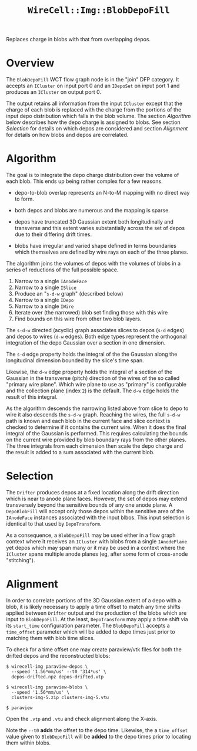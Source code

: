 #+title: ~WireCell::Img::BlobDepoFill~

Replaces charge in blobs with that from overlapping depos.

* Overview

The ~BlobDepoFill~ WCT flow graph node is in the "join" DFP category.
It accepts an ~ICluster~ on input port 0 and an ~IDepoSet~ on input port 1
and produces an ~ICluster~ on output port 0.

The output retains all information from the input ~ICluster~ except that
the charge of each blob is replaced with the charge from the portions
of the input depo distribution which falls in the blob volume.  The
section [[Algorithm]] below describes how the depo charge is assigned to
blobs.  See section [[Selection]] for details on which depos are
considered and section [[Alignment]] for details on how blobs and depos
are correlated.


* Algorithm

The goal is to integrate the depo charge distribution over the volume
of each blob.  This ends up being rather complex for a few reasons.

- depo-to-blob overlap represents an N-to-M mapping with no direct way
  to form.

- both depos and blobs are numerous and the mapping is sparse.

- depos have truncated 3D Gaussian extent both longitudinally and
  transverse and this extent varies substantially across the set of
  depos due to their differing drift times.

- blobs have irregular and varied shape defined in terms boundaries
  which themselves are defined by wire rays on each of the three
  planes.
  
The algorithm joins the volumes of depos with the volumes of blobs in
a series of reductions of the full possible space.

1. Narrow to a single ~IAnodeFace~
2. Narrow to a single ~ISlice~
3. Produce an "~s-d-w~ graph" (described below)
4. Narrow to a single ~IDepo~
5. Narrow to a single ~IWire~
6. Iterate over (the narrowed) blob set finding those with this wire
7. Find bounds on this wire from other two blob layers.

The ~s-d-w~ directed (acyclic) graph associates slices to depos (~s-d~
edges) and depos to wires (~d-w~ edges).  Both edge types represent the
orthogonal integration of the depo Gaussian over a section in one
dimension.

The ~s-d~ edge property holds the integral of the the Gaussian along
the longitudinal dimension bounded by the slice's time span.

Likewise, the ~d-w~ edge property holds the integral of a section of the
Gaussian in the transverse (pitch) direction of the wires of the so
called "primary wire plane".  Which wire plane to use as "primary" is
configurable and the collection plane (index ~2~) is the default.  The
~d-w~ edge holds the result of this integral.

As the algorithm descends the narrowing listed above from slice to
depo to wire it also descends the ~s-d-w~ graph.  Reaching the wires,
the full ~s-d-w~ path is known and each blob in the current face and
slice context is checked to determine if it contains the current wire.
When it does the final integral of the Gaussian is performed.  This
requires calculating the bounds on the current wire provided by blob
boundary rays from the other planes.  The three integrals from each
dimension then scale the depo charge and the result is added to a sum
associated with the current blob.

* Selection

The ~Drifter~ produces depos at a fixed location along the drift
direction which is near to anode plane faces.  However, the set of
depos may extend transversely beyond the sensitive bounds of any one
anode plane.  A ~DepoBlobFill~ will accept only those depos within the
sensitive area of the ~IAnodeFace~ instances associated with the input
blbos.  This input selection is identical to that used by
~DepoTransform~.

As a consequence, a ~BlobDepoFill~ may be used either in a flow graph
context where it receives an ~ICluster~ with blobs from a single
~IAnodePlane~ yet depos which may span many or it may be used in a
context where the ~ICluster~ spans multiple anode planes (eg, after some
form of cross-anode "stitching").

* Alignment

In order to correlate portions of the 3D Gaussian extent of a depo
with a blob, it is likely necessary to apply a time offset to match
any time shifts applied between ~Drifter~ output and the production of
the blobs which are input to ~BlobDepoFill~.  At the least,
~DepoTransform~ may apply a time shift via its ~start_time~ configuration
parameter.  The ~BlobDepoFill~ accepts a ~time_offset~ parameter which
will be added to depo times just prior to matching them with blob time
slices.

To check for a time offset one may create paraview/vtk files for both
the drifted depos and the reconstructed blobs:

#+begin_example
$ wirecell-img paraview-depos \
  --speed '1.56*mm/us' --t0 '314*us' \
  depos-drifted.npz depos-drifted.vtp

$ wirecell-img paraview-blobs \
  --speed '1.56*mm/us' \
  clusters-img-5.zip clusters-img-5.vtu

$ paraview
#+end_example

Open the ~.vtp~ and ~.vtu~ and check alignment along the X-axis.

Note the ~--t0~ *adds* the offset to the depo time.  Likewise, the a
~time_offset~ value given to ~BlobDepoFill~ will be *added* to the depo
times prior to locating them within blobs.
